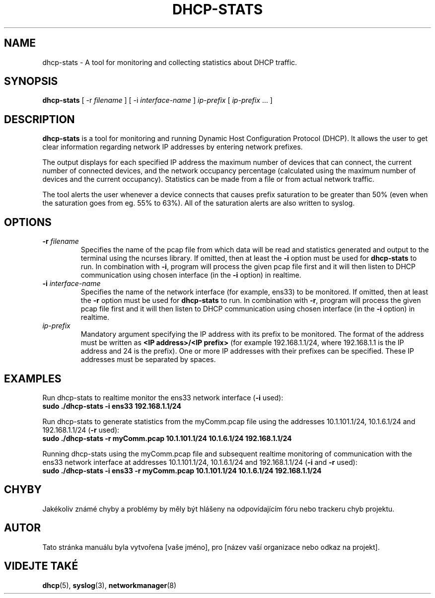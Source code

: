 .TH DHCP-STATS 1 "October 28 2023" "version 1.0" "User Manual"
.SH NAME
dhcp-stats \- A tool for monitoring and collecting statistics about DHCP traffic.
.SH SYNOPSIS
.B dhcp-stats
[ \-r
.I filename
] [ \-i
.I interface-name
] \fIip-prefix\fR [ \fIip-prefix\fR ... ]
.SH DESCRIPTION
\fBdhcp-stats\fR is a tool for monitoring and running Dynamic Host Configuration Protocol (DHCP).
It allows the user to get clear information regarding network IP addresses by entering network prefixes.
.PP
The output displays for each specified IP address the maximum number of devices that can connect, the current number of connected devices, and the network occupancy percentage (calculated using the maximum number of devices and the current occupancy).
Statistics can be made from a file or from actual network traffic.
.PP
The tool alerts the user whenever a device connects that causes prefix saturation to be greater than 50% (even when the saturation goes from eg. 55% to 63%).
All of the saturation alerts are also written to syslog.
.SH OPTIONS
.TP
.BR \-r " " \fIfilename\fR
Specifies the name of the pcap file from which data will be read and statistics generated and output to the terminal using the ncurses library.
If omitted, then at least the \fB-i\fR option must be used for \fBdhcp-stats\fR to run.
In combination with \fB-i\fR, program will process the given pcap file first and it will then listen to DHCP communication using chosen interface (in the \fB-i\fR option) in realtime.
.TP
.BR \-i " " \fIinterface-name\fR
Specifies the name of the network interface (for example, ens33) to be monitored.
If omitted, then at least the \fB-r\fR option must be used for \fBdhcp-stats\fR to run.
In combination with \fB-r\fR, program will process the given pcap file first and it will then listen to DHCP communication using chosen interface (in the \fB-i\fR option) in realtime.
.TP
\fIip-prefix\fR
Mandatory argument specifying the IP address with its prefix to be monitored.
The format of the address must be written as \fB<IP address>/<IP prefix>\fR (for example 192.168.1.1/24, where 192.168.1.1 is the IP address and 24 is the prefix).
One or more IP addresses with their prefixes can be specified.
These IP addresses must be separated by spaces.
.SH EXAMPLES
.PP
Run dhcp-stats to realtime monitor the ens33 network interface (\fB-i\fR used):
.nf
\fB
sudo ./dhcp-stats -i ens33 192.168.1.1/24
\fR
.PP
Run dhcp-stats to generate statistics from the myComm.pcap file using the addresses 10.1.101.1/24, 10.1.6.1/24 and 192.168.1.1/24 (\fB-r\fR used):
.nf
\fB
sudo ./dhcp-stats -r myComm.pcap 10.1.101.1/24 10.1.6.1/24 192.168.1.1/24
\fR
.fi
.PP
Running dhcp-stats using the myComm.pcap file and subsequent realtime monitoring of communication with the ens33 network interface at addresses 10.1.101.1/24, 10.1.6.1/24 and 192.168.1.1/24 (\fB-i\fR and \fB-r\fR used):
.nf
\fB
sudo ./dhcp-stats -i ens33 -r myComm.pcap 10.1.101.1/24 10.1.6.1/24 192.168.1.1/24
\fR
.fi
.SH CHYBY
Jakékoliv známé chyby a problémy by měly být hlášeny na odpovídajícím fóru nebo trackeru chyb projektu.
.SH AUTOR
Tato stránka manuálu byla vytvořena [vaše jméno], pro [název vaší organizace nebo odkaz na projekt].
.SH VIDEJTE TAKÉ
\fBdhcp\fR(5), \fBsyslog\fR(3), \fBnetworkmanager\fR(8)